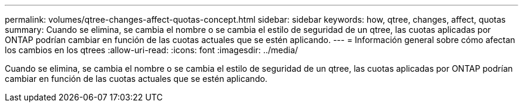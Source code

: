 ---
permalink: volumes/qtree-changes-affect-quotas-concept.html 
sidebar: sidebar 
keywords: how, qtree, changes, affect, quotas 
summary: Cuando se elimina, se cambia el nombre o se cambia el estilo de seguridad de un qtree, las cuotas aplicadas por ONTAP podrían cambiar en función de las cuotas actuales que se estén aplicando. 
---
= Información general sobre cómo afectan los cambios en los qtrees
:allow-uri-read: 
:icons: font
:imagesdir: ../media/


[role="lead"]
Cuando se elimina, se cambia el nombre o se cambia el estilo de seguridad de un qtree, las cuotas aplicadas por ONTAP podrían cambiar en función de las cuotas actuales que se estén aplicando.
